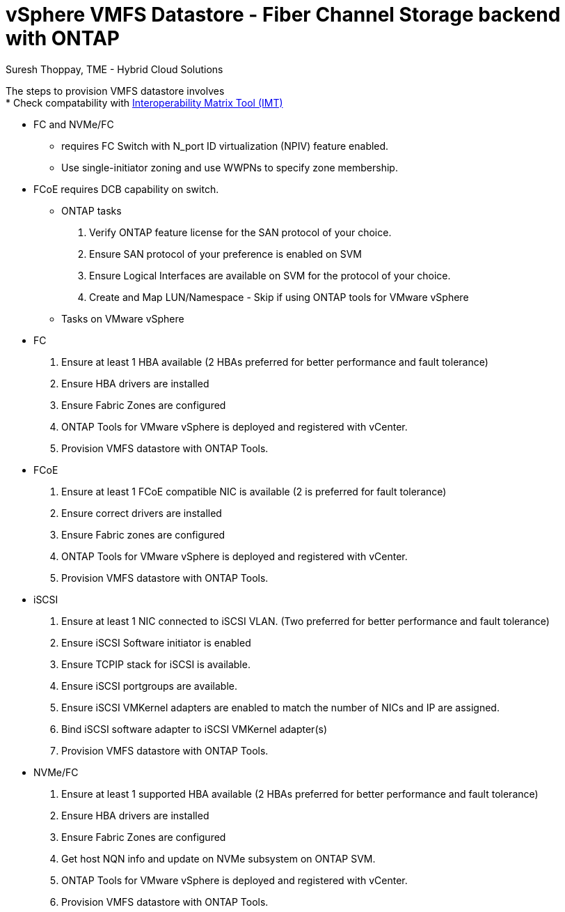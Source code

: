 = vSphere VMFS Datastore - Fiber Channel Storage backend with ONTAP
:hardbreaks:
:nofooter:
:icons: font
:linkattrs:
:imagesdir: ./../../media/
:author: Suresh Thoppay, TME - Hybrid Cloud Solutions



The steps to provision VMFS datastore involves
* Check compatability with https://mysupport.netapp.com/matrix[Interoperability Matrix Tool (IMT)]

** FC and NVMe/FC 
*** requires FC Switch with N_port ID virtualization (NPIV) feature enabled.
*** Use single-initiator zoning and use WWPNs to specify zone membership.
** FCoE requires DCB capability on switch.
* ONTAP tasks
    . Verify ONTAP feature license for the SAN protocol of your choice.
    . Ensure SAN protocol of your preference is enabled on SVM
    . Ensure Logical Interfaces are available on SVM for the protocol of your choice.
    . Create and Map LUN/Namespace - Skip if using ONTAP tools for VMware vSphere

* Tasks on VMware vSphere
** FC
    . Ensure at least 1 HBA available (2 HBAs preferred for better performance and fault tolerance)
    . Ensure HBA drivers are installed
    . Ensure Fabric Zones are configured
    . ONTAP Tools for VMware vSphere is deployed and registered with vCenter.
    . Provision VMFS datastore with ONTAP Tools.

** FCoE
    . Ensure at least 1 FCoE compatible NIC is available (2 is preferred for fault tolerance)
    . Ensure correct drivers are installed
    . Ensure Fabric zones are configured
    . ONTAP Tools for VMware vSphere is deployed and registered with vCenter.
    . Provision VMFS datastore with ONTAP Tools.

** iSCSI
    . Ensure at least 1 NIC connected to iSCSI VLAN. (Two preferred for better performance and fault tolerance)
    . Ensure iSCSI Software initiator is enabled
    . Ensure TCPIP stack for iSCSI is available.
    . Ensure iSCSI portgroups are available.
    . Ensure iSCSI VMKernel adapters are enabled to match the number of NICs and IP are assigned.
    . Bind iSCSI software adapter to iSCSI VMKernel adapter(s)
    . Provision VMFS datastore with ONTAP Tools.

** NVMe/FC
    . Ensure at least 1 supported HBA available (2 HBAs preferred for better performance and fault tolerance)
    . Ensure HBA drivers are installed
    . Ensure Fabric Zones are configured
    . Get host NQN info and update on NVMe subsystem on ONTAP SVM.
    . ONTAP Tools for VMware vSphere is deployed and registered with vCenter.
    . Provision VMFS datastore with ONTAP Tools.